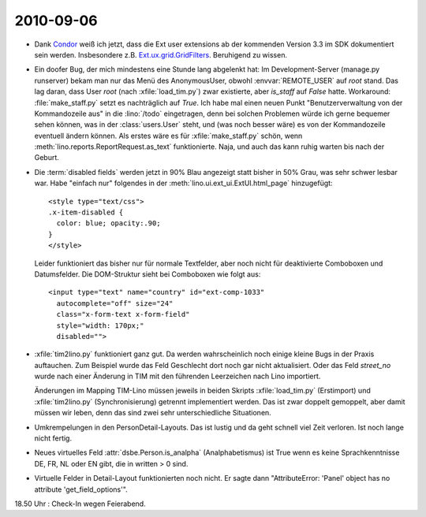2010-09-06
==========

- Dank `Condor 
  <http://www.sencha.com/forum/showthread.php?76185-GridFilters-enhanced-filtering-for-grids&p=509374#post509374>`_
  weiß ich jetzt, dass die Ext user extensions ab der kommenden Version 3.3 im SDK dokumentiert sein werden.
  Insbesondere z.B. `Ext.ux.grid.GridFilters
  <http://dev.sencha.com/deploy/ext-3.3-beta2-7080/examples/ux/docs/?class=Ext.ux.grid.GridFilters>`_.
  Beruhigend zu wissen.


- Ein doofer Bug, der mich mindestens eine Stunde lang abgelenkt hat: 
  Im Development-Server (manage.py runserver) 
  bekam man nur das Menü des AnonymousUser, obwohl :envvar:`REMOTE_USER` auf `root`
  stand.
  Das lag daran, dass User `root` (nach :xfile:`load_tim.py`) zwar existierte, aber `is_staff` auf `False` hatte.
  Workaround: :file:`make_staff.py` setzt es nachträglich auf `True`.
  Ich habe mal einen neuen Punkt "Benutzerverwaltung von der Kommandozeile aus" in die :lino:`/todo` eingetragen, 
  denn bei solchen Problemen würde ich gerne bequemer sehen können, was in der :class:`users.User` steht, 
  und (was noch besser wäre) es von der Kommandozeile eventuell ändern können.
  Als erstes wäre es für :xfile:`make_staff.py` schön, wenn :meth:`lino.reports.ReportRequest.as_text` funktionierte.
  Naja, und auch das kann ruhig warten bis nach der Geburt.


- Die :term:`disabled fields` werden jetzt in 90% Blau angezeigt statt bisher in 50% Grau, was sehr schwer lesbar war. 
  Habe "einfach nur" folgendes in der :meth:`lino.ui.ext_ui.ExtUI.html_page` hinzugefügt::

    <style type="text/css">
    .x-item-disabled {
      color: blue; opacity:.90;
    }
    </style>
            
  Leider funktioniert das bisher nur für normale Textfelder, aber noch nicht für deaktivierte Comboboxen und Datumsfelder. Die DOM-Struktur sieht bei Comboboxen wie folgt aus::

    <input type="text" name="country" id="ext-comp-1033" 
      autocomplete="off" size="24" 
      class="x-form-text x-form-field" 
      style="width: 170px;" 
      disabled="">
      
  

- :xfile:`tim2lino.py` funktioniert ganz gut. 
  Da werden wahrscheinlich noch einige kleine Bugs in der Praxis auftauchen. 
  Zum Beispiel wurde das Feld Geschlecht dort noch gar nicht aktualisiert.
  Oder das Feld `street_no` wurde nach einer Änderung in TIM mit den führenden Leerzeichen nach Lino importiert.
  
  Änderungen im Mapping TIM-Lino müssen jeweils in beiden Skripts
  :xfile:`load_tim.py` (Erstimport) und :xfile:`tim2lino.py` (Synchronisierung) getrennt implementiert werden. 
  Das ist zwar doppelt gemoppelt, aber damit müssen wir leben, denn das sind zwei sehr unterschiedliche Situationen.
  
- Umkrempelungen in den PersonDetail-Layouts. Das ist lustig und da geht schnell viel Zeit verloren. Ist noch lange nicht fertig.

- Neues virtuelles Feld :attr:`dsbe.Person.is_analpha` (Analphabetismus) ist True wenn es keine Sprachkenntnisse DE, FR, NL oder EN gibt, die in written > 0 sind.

- Virtuelle Felder in Detail-Layout funktionierten noch nicht. 
  Er sagte dann "AttributeError: 'Panel' object has no attribute 'get_field_options'". 
  
18.50 Uhr : Check-In wegen Feierabend.
